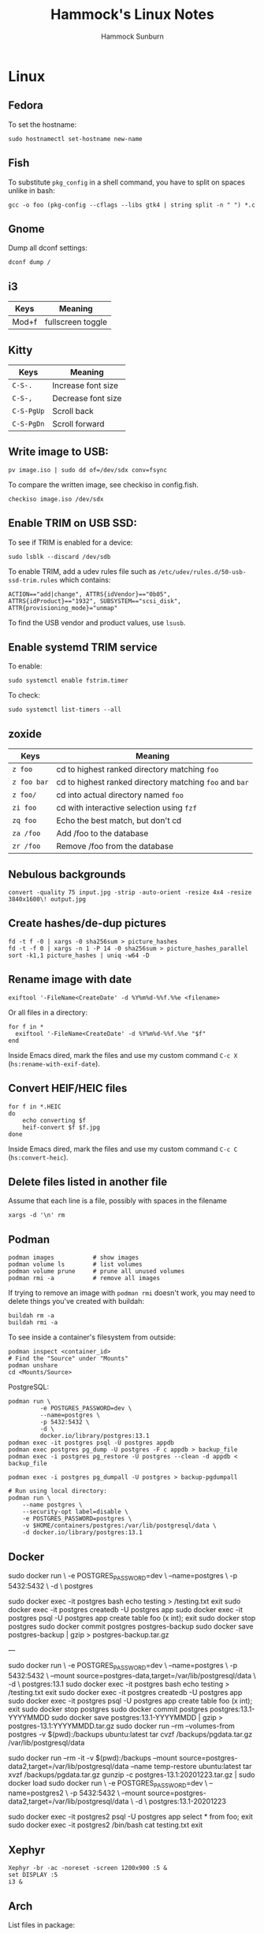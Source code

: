 #+title: Hammock's Linux Notes
#+author: Hammock Sunburn
#+startup: content

* Linux
** Fedora

To set the hostname:

#+begin_src shell
sudo hostnamectl set-hostname new-name
#+end_src

** Fish

To substitute =pkg_config= in a shell command, you have to split on spaces unlike in bash:

#+begin_src shell
gcc -o foo (pkg-config --cflags --libs gtk4 | string split -n " ") *.c
#+end_src

** Gnome

Dump all dconf settings:

#+begin_src shell
dconf dump /
#+end_src

** i3

 |-------+-------------------|
 | Keys  | Meaning           |
 |-------+-------------------|
 | Mod+f | fullscreen toggle |
 |-------+-------------------|

** Kitty

 |------------+--------------------|
 | Keys       | Meaning            |
 |------------+--------------------|
 | =C-S-.=    | Increase font size |
 | =C-S-,=    | Decrease font size |
 | =C-S-PgUp= | Scroll back        |
 | =C-S-PgDn= | Scroll forward     |
 |------------+--------------------|

** Write image to USB:

#+begin_src shell
  pv image.iso | sudo dd of=/dev/sdx conv=fsync
#+end_src

To compare the written image, see checkiso in config.fish.

#+begin_src shell
  checkiso image.iso /dev/sdx
#+end_src

** Enable TRIM on USB SSD:

To see if TRIM is enabled for a device:

#+begin_src shell
  sudo lsblk --discard /dev/sdb
#+end_src

To enable TRIM, add a udev rules file such as =/etc/udev/rules.d/50-usb-ssd-trim.rules= which contains:

#+begin_src shell
ACTION=="add|change", ATTRS{idVendor}=="0b05", ATTRS{idProduct}=="1932", SUBSYSTEM=="scsi_disk", ATTR{provisioning_mode}="unmap"
#+end_src

To find the USB vendor and product values, use =lsusb=.

** Enable systemd TRIM service

To enable:

#+begin_src shell
sudo systemctl enable fstrim.timer
#+end_src

To check:

#+begin_src shell
sudo systemctl list-timers --all
#+end_src

** zoxide

 |-------------+---------------------------------------------------------|
 | Keys        | Meaning                                                 |
 |-------------+---------------------------------------------------------|
 | =z foo=     | cd to highest ranked directory matching =foo=           |
 | =z foo bar= | cd to highest ranked directory matching =foo= and =bar= |
 | =z foo/=    | cd into actual directory named =foo=                    |
 | =zi foo=    | cd with interactive selection using =fzf=               |
 | =zq foo=    | Echo the best match, but don't cd                       |
 | =za /foo=   | Add /foo to the database                                |
 | =zr /foo=   | Remove /foo from the database                           |
 |-------------+---------------------------------------------------------|

** Nebulous backgrounds

#+begin_src shell
  convert -quality 75 input.jpg -strip -auto-orient -resize 4x4 -resize 3840x1600\! output.jpg
#+end_src

** Create hashes/de-dup pictures

#+begin_src shell
  fd -t f -0 | xargs -0 sha256sum > picture_hashes
  fd -t -f 0 | xargs -n 1 -P 14 -0 sha256sum > picture_hashes_parallel
  sort -k1,1 picture_hashes | uniq -w64 -D
#+end_src

** Rename image with date

#+begin_src shell
  exiftool '-FileName<CreateDate' -d %Y%m%d-%%f.%%e <filename>
#+end_src

Or all files in a directory:

#+begin_src shell
  for f in *
    exiftool '-FileName<CreateDate' -d %Y%m%d-%%f.%%e "$f"
  end
#+end_src

Inside Emacs dired, mark the files and use my custom command =C-c X= (=hs:rename-with-exif-date=).

** Convert HEIF/HEIC files

#+begin_src shell
  for f in *.HEIC
  do
      echo converting $f
      heif-convert $f $f.jpg
  done
#+end_src

Inside Emacs dired, mark the files and use my custom command =C-c C= (=hs:convert-heic=).

** Delete files listed in another file

Assume that each line is a file, possibly with spaces in the filename

#+begin_src shell
  xargs -d '\n' rm
#+end_src

** Podman

#+begin_src shell
podman images           # show images
podman volume ls        # list volumes
podman volume prune     # prune all unused volumes
podman rmi -a           # remove all images
#+end_src

If trying to remove an image with =podman rmi= doesn't work, you may
need to delete things you've created with buildah:

#+begin_src shell
buildah rm -a
buildah rmi -a
#+end_src

To see inside a container's filesystem from outside:

#+begin_src shell
podman inspect <container_id>
# Find the "Source" under "Mounts"
podman unshare
cd <Mounts/Source>
#+end_src

PostgreSQL:

#+begin_src shell
podman run \
         -e POSTGRES_PASSWORD=dev \
         --name=postgres \
         -p 5432:5432 \
         -d \
         docker.io/library/postgres:13.1
podman exec -it postgres psql -U postgres appdb
podman exec postgres pg_dump -U postgres -F c appdb > backup_file
podman exec -i postgres pg_restore -U postgres --clean -d appdb < backup_file

podman exec -i postgres pg_dumpall -U postgres > backup-pgdumpall

# Run using local directory:
podman run \
    --name postgres \
    --security-opt label=disable \
    -e POSTGRES_PASSWORD=postgres \
    -v $HOME/containers/postgres:/var/lib/postgresql/data \
    -d docker.io/library/postgres:13.1
#+end_src

** Docker

sudo docker run \
         -e POSTGRES_PASSWORD=dev \
         --name=postgres \
         -p 5432:5432 \
         -d \
         postgres

sudo docker exec -it postgres bash
echo testing > /testing.txt
exit
sudo docker exec -it postgres createdb -U postgres app
sudo docker exec -it postgres psql -U postgres app
create table foo (x int);
exit
sudo docker stop postgres
sudo docker commit postgres postgres-backup
sudo docker save postgres-backup | gzip > postgres-backup.tar.gz

---

sudo docker run \
         -e POSTGRES_PASSWORD=dev \
         --name=postgres \
         -p 5432:5432 \
         --mount source=postgres-data,target=/var/lib/postgresql/data \
         -d \
         postgres:13.1
sudo docker exec -it postgres bash
echo testing > /testing.txt
exit
sudo docker exec -it postgres createdb -U postgres app
sudo docker exec -it postgres psql -U postgres app
create table foo (x int);
exit
sudo docker stop postgres
sudo docker commit postgres postgres:13.1-YYYYMMDD
sudo docker save postgres:13.1-YYYYMMDD | gzip > postgres-13.1:YYYYMMDD.tar.gz
sudo docker run --rm --volumes-from postgres -v $(pwd):/backups ubuntu:latest tar cvzf /backups/pgdata.tar.gz /var/lib/postgresql/data

sudo docker run --rm -it -v $(pwd):/backups --mount source=postgres-data2,target=/var/lib/postgresql/data --name temp-restore ubuntu:latest tar xvzf /backups/pgdata.tar.gz
gunzip -c postgres-13.1:20201223.tar.gz | sudo docker load
sudo docker run \
         -e POSTGRES_PASSWORD=dev \
         --name=postgres2 \
         -p 5432:5432 \
         --mount source=postgres-data2,target=/var/lib/postgresql/data \
         -d \
         postgres:13.1-20201223

sudo docker exec -it postgres2 psql -U postgres app
select * from foo;
exit
sudo docker exec -it postgres2 /bin/bash
cat testing.txt
exit

** Xephyr

#+begin_src shell
Xephyr -br -ac -noreset -screen 1200x900 :5 &
set DISPLAY :5
i3 &
#+end_src

** Arch

List files in package:

#+begin_src shell
  pacman -Ql <package_name>
#+end_src

Search for a package:

#+begin_src shell
  pacman -Ss <search_term>
#+end_src

** weechat

Basic setup:

#+begin_src shell
  /server add libera irc.libera.chat/6697 -ssl
  /set irc.server.libera.nicks "hammock"
  /set irc.server.libera.autoconnect on
  /set irc.server.libera.sasl_username "hammock"
  /set irc.server.libera.sasl_password "xxx"
  /connect libera
#+end_src

Libera chat:

=/msg alis LIST <searchterm>=

Channels:

  - #emacs
  - #archlinux
  - #C++
  - #haskell
  - #org-mode
  - #git

** ncmpcpp
*** Movement

|-------------+---------------------------------------|
| Key         | Action                                |
|-------------+---------------------------------------|
| =[=         | Move cursor up one album              |
| =]=         | Move cursor down one album            |
| ={=         | Move cursor up one artist             |
| =}=         | Move cursor down one artist           |
| =Tab=       | Switch to next screen in sequence     |
| =Shift-Tab= | Switch to previous screen in sequence |
| =1=         | Show playlist                         |
| =2=         | Show browser                          |
| =3=         | Show search engine                    |
| =4=         | Show media library                    |
| =5=         | Show playlist editor                  |
| =6=         | Show tag editor                       |
| =7=         | Show outputs                          |
| =8=         | Show music visualizer                 |
| =\==        | Show clock                            |
| =@=         | Show server info                      |
|-------------+---------------------------------------|

*** Global

|----------------+--------------------------------------------------------|
| Key            | Action                                                 |
|----------------+--------------------------------------------------------|
| =s=            | Stop                                                   |
| =p=            | Pause/Play                                             |
| =>=            | Next track                                             |
| =<=            | Previous track                                         |
| =Backspace=    | Replay playing song                                    |
| =f=            | Seek forward in playing song                           |
| =b=            | Seek backward in playing son                           |
| =-= or =Left=  | Decrease volume by 2%                                  |
| =+= or =Right= | Increase volume by 2%                                  |
| =t=            | Toggle space mode (select/add)                         |
| =T=            | Toggle add mode (add or remove/always add)             |
| =v=            | Reverse selection                                      |
| =V=            | Remove selection                                       |
| =B=            | Select songs of album around the cursor                |
| =a=            | Add selected items to playlist                         |
| =r=            | Toggle repeat mode                                     |
| =z=            | Toggle random mode                                     |
| =y=            | Toggle single mode                                     |
| =R=            | Toggle consume mode                                    |
| =Y=            | Toggle replay gain mode                                |
| =#=            | Toggle bitrate visibility                              |
| =Z=            | Shuffle playlist                                       |
| =x=            | Toggle crossfade mode                                  |
| =X=            | Set crossfade                                          |
| =u=            | Start music database update                            |
| =:=            | Execute command                                        |
| =Ctrl-F=       | Apply filter                                           |
| =/=            | Find item forward                                      |
| =?=            | Find item backward                                     |
| =,=            | Jump to previous found item                            |
| =.=            | Jump to next found item                                |
| =w=            | Toggle find mode (normal/wrapped)                      |
| =G=            | Locate song in browser                                 |
| =~=            | Locate song in media library                           |
| =Ctrl-L=       | Lock/unlock current screen                             |
| =Left= or =h=  | Switch to left screen                                  |
| =Right= or =l= | Switch to right screen                                 |
| =E=            | Locate song in tag editor                              |
| =P=            | Toggle display mode                                    |
| =\\=           | Toggle user interface                                  |
| =!=            | Toggle displaying separator between albums             |
| =g=            | Jump to given position in playing audio (mm:ss or x%)  |
| =i=            | Show song info                                         |
| =I=            | Show artist info                                       |
| =L=            | Toggle lyrics fetcher                                  |
| =F=            | Toggle fetching lyrics for playing songs in background |
| =q=            | Quit                                                   |
|----------------+--------------------------------------------------------|

*** Playlist

|-----------------+-----------------------------------------|
| Key             | Action                                  |
|-----------------+-----------------------------------------|
| =Enter=         | Play selected item                      |
| =Delete=        | Remove selected item from playlist      |
| =c=             | Clear playlist                          |
| =C=             | Clear playlist except selected item(s)  |
| =Ctrl-P=        | Set priority of selected items          |
| =Ctrl-K= or =m= | Move selected items up                  |
| =Ctrl-J= or =n= | Move selected items down                |
| =M=             | Move selected items to current position |
| =A=             | Add item to playlist                    |
| =e=             | Edit song                               |
| =S=             | Save playlist                           |
| =Ctrl-V=        | Sort playlist                           |
| =Ctrl-R=        | Reverse playlist                        |
| =o=             | Jump to current song                    |
| =U=             | Toggle playing song centering           |
| =l=             | Show lyrics                             |
|-----------------+-----------------------------------------|

*** Browser

|-------------+-------------------------------------------------------------|
| Key         | Action                                                      |
|-------------+-------------------------------------------------------------|
| =Enter=     | Enter directory or add item to playlist and play it         |
| =Space=     | Add item to playlist/select it                              |
| =e=         | Edit song or directory name or playlist name                |
| =2=         | Browse MPD database/local filesystem (requires UNIX socket) |
| =`=         | Toggle sort mode                                            |
| =o=         | Locate playing song                                         |
| =Backspace= | Jump to parent directory                                    |
| =Delete=    | Delete selected items from disk                             |
| =G=         | Jump to playlist editor (playlists only)                    |
|-------------+-------------------------------------------------------------|

*** Search Engine

|---------+------------------------------------------------|
| Key     | Action                                         |
|---------+------------------------------------------------|
| =Enter= | Add item to playlist and play it/change option |
| =Space= | Add item to playlist                           |
| =e=     | Edit song                                      |
| =y=     | Start searching                                |
| =3=     | Reset search constraints and clear results     |
|---------+------------------------------------------------|

